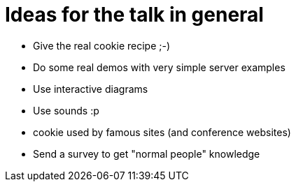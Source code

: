 = Ideas for the talk in general

* Give the real cookie recipe ;-)
* Do some real demos with very simple server examples
* Use interactive diagrams
* Use sounds :p
* cookie used by famous sites (and conference websites)
* Send a survey to get "normal people" knowledge
